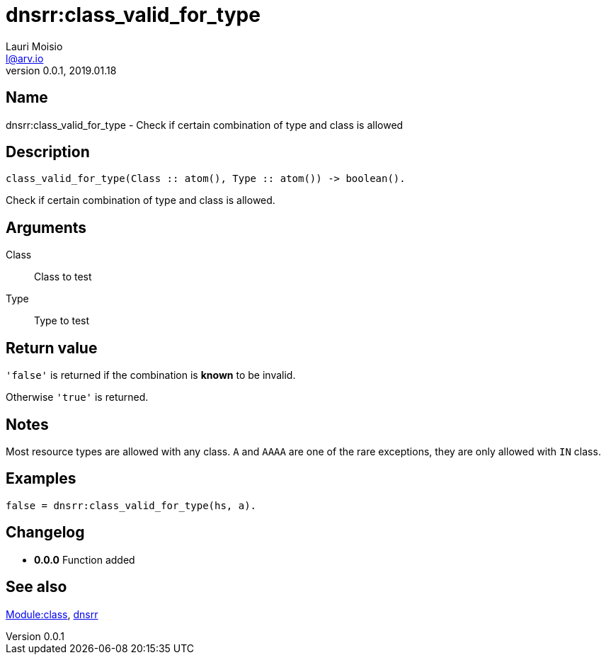 = dnsrr:class_valid_for_type
Lauri Moisio <l@arv.io>
Version 0.0.1, 2019.01.18
:ext-relative: {outfilesuffix}

== Name

dnsrr:class_valid_for_type - Check if certain combination of type and class is allowed

== Description

[source,erlang]
----
class_valid_for_type(Class :: atom(), Type :: atom()) -> boolean().
----

Check if certain combination of type and class is allowed.

== Arguments

Class::

Class to test

Type::

Type to test

== Return value

`'false'` is returned if the combination is *known* to be invalid.

Otherwise `'true'` is returned.

== Notes

Most resource types are allowed with any class. `A` and `AAAA` are one of the rare exceptions, they are only allowed with `IN` class.

== Examples

[source,erlang]
----
false = dnsrr:class_valid_for_type(hs, a).
----

== Changelog

* *0.0.0* Function added

== See also

link:dnsrr.callback.class{ext-relative}[Module:class],
link:dnsrr{ext-relative}[dnsrr]
